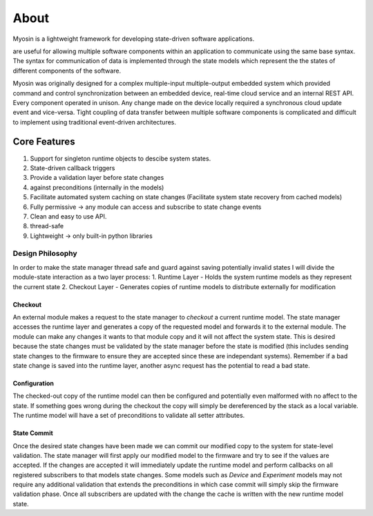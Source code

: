 =====
About
=====

Myosin is a lightweight framework for developing state-driven software applications. 

are useful for allowing multiple software components within an application to communicate using the same base syntax. The syntax for communication of data is implemented through the state models which represent the the states of different components of the software.

Myosin was originally designed for a complex multiple-input multiple-output embedded system which provided command and control synchronization between an embedded device, real-time cloud service and an internal REST API. Every component operated in unison. Any change made on the device locally required a synchronous cloud update event and vice-versa. Tight coupling of data transfer between multiple software components is complicated and difficult to implement using traditional event-driven architectures.

Core Features
=============
#. Support for singleton runtime objects to descibe system states.
#. State-driven callback triggers
#. Provide a validation layer before state changes
#. against preconditions (internally in the models)
#. Facilitate automated system caching on state changes (Facilitate system state recovery from cached models)
#. Fully permissive -> any module can access and subscribe to state change events
#. Clean and easy to use API.
#. thread-safe
#. Lightweight -> only built-in python libraries


Design Philosophy
-----------------

In order to make the state manager thread  safe and guard against saving potentially invalid states I will divide the module-state interaction as a two layer process:
1. Runtime Layer - Holds the system runtime models as they represent the current state
2. Checkout Layer - Generates copies of runtime models to distribute externally for modification

Checkout
~~~~~~~~

An external module makes a request to the state manager to *checkout* a current runtime model. The state manager accesses the runtime layer and generates a copy of the requested model and forwards it to the external module. The module can make any changes it wants to that module copy and it will not affect the system state. This is desired because the state changes must be validated by the state manager before the state is modified (this includes sending state changes to the firmware to ensure they are accepted since these are independant systems). Remember if a bad state change is saved into the runtime layer, another async request has the potential to read a bad state.

Configuration
~~~~~~~~~~~~~

The checked-out copy of the runtime model can then be configured and potentially even malformed with no affect to the state. If something goes wrong during the checkout the copy will simply be dereferenced by the stack as a local variable. The runtime model will have a set of preconditions to validate all setter attributes.

State Commit
~~~~~~~~~~~~

Once the desired state changes have been made we can commit our modified copy to the system for state-level validation. The state manager will first apply our modified model to the firmware and try to see if the values are accepted. If the changes are accepted it will immediately update the runtime model and perform callbacks on all registered subscribers to that models state changes. Some models such as `Device` and `Experiment` models may not require any additional validation that extends the preconditions in which case commit will simply skip the firmware validation phase. Once all subscribers are updated with the change the cache is written with the new runtime model state.

